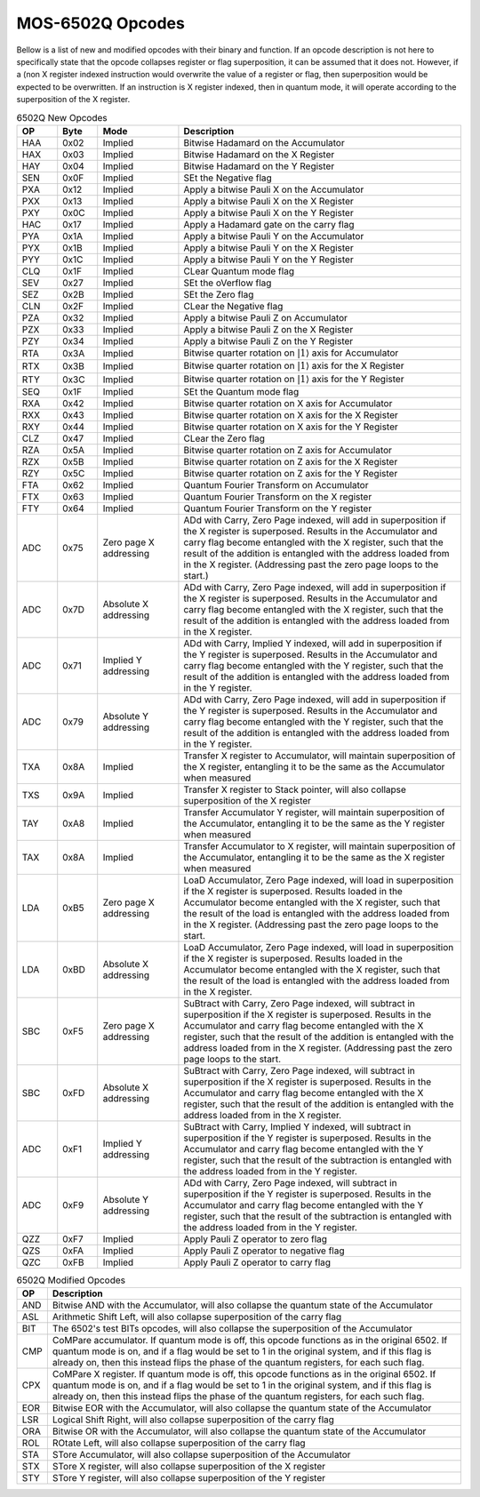 .. _mos-6502q-opcodes:

MOS-6502Q Opcodes
=================
Bellow is a list of new and modified opcodes with their binary and function. If an opcode description is not here to specifically state that the opcode collapses register or flag superposition, it can be assumed that it does not. However, if a (non X register indexed instruction would overwrite the value of a register or flag, then superposition would be expected to be overwritten. If an instruction is X register indexed, then in quantum mode, it will operate according to the superposition of the X register.

.. list-table:: 6502Q New Opcodes
    :widths: 10 10 20 70
    :header-rows: 1

    * - OP
      - Byte
      - Mode
      - Description

    * - HAA
      - 0x02
      - Implied
      - Bitwise Hadamard on the Accumulator

    * - HAX
      - 0x03
      - Implied
      - Bitwise Hadamard on the X Register

    * - HAY
      - 0x04
      - Implied
      - Bitwise Hadamard on the Y Register

    * - SEN
      - 0x0F
      - Implied
      - SEt the Negative flag

    * - PXA
      - 0x12
      - Implied
      - Apply a bitwise Pauli X on the Accumulator

    * - PXX
      - 0x13
      - Implied
      - Apply a bitwise Pauli X on the X Register

    * - PXY
      - 0x0C
      - Implied
      - Apply a bitwise Pauli X on the Y Register

    * - HAC
      - 0x17
      - Implied
      - Apply a Hadamard gate on the carry flag

    * - PYA
      - 0x1A
      - Implied
      - Apply a bitwise Pauli Y on the Accumulator

    * - PYX
      - 0x1B
      - Implied
      - Apply a bitwise Pauli Y on the X Register

    * - PYY
      - 0x1C
      - Implied
      - Apply a bitwise Pauli Y on the Y Register

    * - CLQ
      - 0x1F
      - Implied
      - CLear Quantum mode flag

    * - SEV
      - 0x27
      - Implied
      - SEt the oVerflow flag

    * - SEZ
      - 0x2B
      - Implied
      - SEt the Zero flag

    * - CLN
      - 0x2F
      - Implied
      - CLear the Negative flag

    * - PZA
      - 0x32
      - Implied
      - Apply a bitwise Pauli Z on Accumulator

    * - PZX
      - 0x33
      - Implied
      - Apply a bitwise Pauli Z on the X Register

    * - PZY
      - 0x34
      - Implied
      - Apply a bitwise Pauli Z on the Y Register

    * - RTA
      - 0x3A
      - Implied
      - Bitwise quarter rotation on :math:`\rvert1\rangle` axis for Accumulator

    * - RTX
      - 0x3B
      - Implied
      - Bitwise quarter rotation on :math:`\rvert1\rangle` axis for the X Register

    * - RTY
      - 0x3C
      - Implied
      - Bitwise quarter rotation on :math:`\rvert1\rangle` axis for the Y Register

    * - SEQ
      - 0x1F
      - Implied
      - SEt the Quantum mode flag

    * - RXA
      - 0x42
      - Implied
      - Bitwise quarter rotation on X axis for Accumulator

    * - RXX
      - 0x43
      - Implied
      - Bitwise quarter rotation on X axis for the X Register

    * - RXY
      - 0x44
      - Implied
      - Bitwise quarter rotation on X axis for the Y Register

    * - CLZ
      - 0x47
      - Implied
      - CLear the Zero flag

    * - RZA
      - 0x5A
      - Implied
      - Bitwise quarter rotation on Z axis for Accumulator

    * - RZX
      - 0x5B
      - Implied
      - Bitwise quarter rotation on Z axis for the X Register

    * - RZY
      - 0x5C
      - Implied
      - Bitwise quarter rotation on Z axis for the Y Register

    * - FTA
      - 0x62
      - Implied
      - Quantum Fourier Transform on Accumulator

    * - FTX
      - 0x63
      - Implied
      - Quantum Fourier Transform on the X register

    * - FTY
      - 0x64
      - Implied
      - Quantum Fourier Transform on the Y register

    * - ADC
      - 0x75
      - Zero page X addressing
      - ADd with Carry, Zero Page indexed, will add in superposition if the X register is superposed. Results in the Accumulator and carry flag become entangled with the X register, such that the result of the addition is entangled with the address loaded from in the X register. (Addressing past the zero page loops to the start.)

    * - ADC
      - 0x7D
      - Absolute X addressing
      - ADd with Carry, Zero Page indexed, will add in superposition if the X register is superposed. Results in the Accumulator and carry flag become entangled with the X register, such that the result of the addition is entangled with the address loaded from in the X register.

    * - ADC
      - 0x71
      - Implied Y addressing
      - ADd with Carry, Implied Y indexed, will add in superposition if the Y register is superposed. Results in the Accumulator and carry flag become entangled with the Y register, such that the result of the addition is entangled with the address loaded from in the Y register.

    * - ADC
      - 0x79
      - Absolute Y addressing
      - ADd with Carry, Zero Page indexed, will add in superposition if the Y register is superposed. Results in the Accumulator and carry flag become entangled with the Y register, such that the result of the addition is entangled with the address loaded from in the Y register.

    * - TXA
      - 0x8A
      - Implied
      - Transfer X register to Accumulator, will maintain superposition of the X register, entangling it to be the same as the Accumulator when measured

    * - TXS
      - 0x9A
      - Implied
      - Transfer X register to Stack pointer, will also collapse superposition of the X register

    * - TAY
      - 0xA8
      - Implied
      - Transfer Accumulator Y register, will maintain superposition of the Accumulator, entangling it to be the same as the Y register when measured

    * - TAX
      - 0x8A
      - Implied
      - Transfer Accumulator to X register, will maintain superposition of the Accumulator, entangling it to be the same as the X register when measured

    * - LDA
      - 0xB5
      - Zero page X addressing
      - LoaD Accumulator, Zero Page indexed, will load in superposition if the X register is superposed. Results loaded in the Accumulator become entangled with the X register, such that the result of the load is entangled with the address loaded from in the X register. (Addressing past the zero page loops to the start.

    * - LDA
      - 0xBD
      - Absolute X addressing
      - LoaD Accumulator, Zero Page indexed, will load in superposition if the X register is superposed. Results loaded in the Accumulator become entangled with the X register, such that the result of the load is entangled with the address loaded from in the X register.

    * - SBC
      - 0xF5
      - Zero page X addressing
      - SuBtract with Carry, Zero Page indexed, will subtract in superposition if the X register is superposed. Results in the Accumulator and carry flag become entangled with the X register, such that the result of the addition is entangled with the address loaded from in the X register. (Addressing past the zero page loops to the start.

    * - SBC
      - 0xFD
      - Absolute X addressing
      - SuBtract with Carry, Zero Page indexed, will subtract in superposition if the X register is superposed. Results in the Accumulator and carry flag become entangled with the X register, such that the result of the addition is entangled with the address loaded from in the X register.

    * - ADC
      - 0xF1
      - Implied Y addressing
      - SuBtract with Carry, Implied Y indexed, will subtract in superposition if the Y register is superposed. Results in the Accumulator and carry flag become entangled with the Y register, such that the result of the subtraction is entangled with the address loaded from in the Y register.

    * - ADC
      - 0xF9
      - Absolute Y addressing
      - ADd with Carry, Zero Page indexed, will subtract in superposition if the Y register is superposed. Results in the Accumulator and carry flag become entangled with the Y register, such that the result of the subtraction is entangled with the address loaded from in the Y register.

    * - QZZ
      - 0xF7
      - Implied
      - Apply Pauli Z operator to zero flag

    * - QZS
      - 0xFA
      - Implied
      - Apply Pauli Z operator to negative flag

    * - QZC
      - 0xFB
      - Implied
      - Apply Pauli Z operator to carry flag

.. list-table:: 6502Q Modified Opcodes
    :widths: auto
    :header-rows: 1

    * - OP
      - Description

    * - AND
      - Bitwise AND with the Accumulator, will also collapse the quantum state of the Accumulator

    * - ASL
      - Arithmetic Shift Left, will also collapse superposition of the carry flag

    * - BIT
      - The 6502's test BITs opcodes, will also collapse the superposition of the Accumulator

    * - CMP
      - CoMPare accumulator. If quantum mode is off, this opcode functions as in the original 6502. If quantum mode is on, and if a flag would be set to 1 in the original system, and if this flag is already on, then this instead flips the phase of the quantum registers, for each such flag.

    * - CPX
      - CoMPare X register. If quantum mode is off, this opcode functions as in the original 6502. If quantum mode is on, and if a flag would be set to 1 in the original system, and if this flag is already on, then this instead flips the phase of the quantum registers, for each such flag.

    * - EOR
      - Bitwise EOR with the Accumulator, will also collapse the quantum state of the Accumulator

    * - LSR
      - Logical Shift Right, will also collapse superposition of the carry flag

    * - ORA
      - Bitwise OR with the Accumulator, will also collapse the quantum state of the Accumulator

    * - ROL
      - ROtate Left, will also collapse superposition of the carry flag

    * - STA
      - STore Accumulator, will also collapse superposition of the Accumulator

    * - STX
      - STore X register, will also collapse superposition of the X register

    * - STY
      - STore Y register, will also collapse superposition of the Y register

